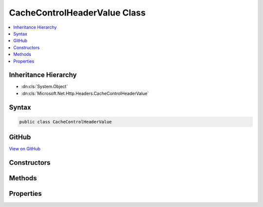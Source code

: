 

CacheControlHeaderValue Class
=============================



.. contents:: 
   :local:







Inheritance Hierarchy
---------------------


* :dn:cls:`System.Object`
* :dn:cls:`Microsoft.Net.Http.Headers.CacheControlHeaderValue`








Syntax
------

.. code-block:: csharp

   public class CacheControlHeaderValue





GitHub
------

`View on GitHub <https://github.com/aspnet/apidocs/blob/master/aspnet/httpabstractions/src/Microsoft.Net.Http.Headers/CacheControlHeaderValue.cs>`_





.. dn:class:: Microsoft.Net.Http.Headers.CacheControlHeaderValue

Constructors
------------

.. dn:class:: Microsoft.Net.Http.Headers.CacheControlHeaderValue
    :noindex:
    :hidden:

    
    .. dn:constructor:: Microsoft.Net.Http.Headers.CacheControlHeaderValue.CacheControlHeaderValue()
    
        
    
        
        .. code-block:: csharp
    
           public CacheControlHeaderValue()
    

Methods
-------

.. dn:class:: Microsoft.Net.Http.Headers.CacheControlHeaderValue
    :noindex:
    :hidden:

    
    .. dn:method:: Microsoft.Net.Http.Headers.CacheControlHeaderValue.Equals(System.Object)
    
        
        
        
        :type obj: System.Object
        :rtype: System.Boolean
    
        
        .. code-block:: csharp
    
           public override bool Equals(object obj)
    
    .. dn:method:: Microsoft.Net.Http.Headers.CacheControlHeaderValue.GetHashCode()
    
        
        :rtype: System.Int32
    
        
        .. code-block:: csharp
    
           public override int GetHashCode()
    
    .. dn:method:: Microsoft.Net.Http.Headers.CacheControlHeaderValue.Parse(System.String)
    
        
        
        
        :type input: System.String
        :rtype: Microsoft.Net.Http.Headers.CacheControlHeaderValue
    
        
        .. code-block:: csharp
    
           public static CacheControlHeaderValue Parse(string input)
    
    .. dn:method:: Microsoft.Net.Http.Headers.CacheControlHeaderValue.ToString()
    
        
        :rtype: System.String
    
        
        .. code-block:: csharp
    
           public override string ToString()
    
    .. dn:method:: Microsoft.Net.Http.Headers.CacheControlHeaderValue.TryParse(System.String, out Microsoft.Net.Http.Headers.CacheControlHeaderValue)
    
        
        
        
        :type input: System.String
        
        
        :type parsedValue: Microsoft.Net.Http.Headers.CacheControlHeaderValue
        :rtype: System.Boolean
    
        
        .. code-block:: csharp
    
           public static bool TryParse(string input, out CacheControlHeaderValue parsedValue)
    

Properties
----------

.. dn:class:: Microsoft.Net.Http.Headers.CacheControlHeaderValue
    :noindex:
    :hidden:

    
    .. dn:property:: Microsoft.Net.Http.Headers.CacheControlHeaderValue.Extensions
    
        
        :rtype: System.Collections.Generic.ICollection{Microsoft.Net.Http.Headers.NameValueHeaderValue}
    
        
        .. code-block:: csharp
    
           public ICollection<NameValueHeaderValue> Extensions { get; }
    
    .. dn:property:: Microsoft.Net.Http.Headers.CacheControlHeaderValue.MaxAge
    
        
        :rtype: System.Nullable{System.TimeSpan}
    
        
        .. code-block:: csharp
    
           public TimeSpan? MaxAge { get; set; }
    
    .. dn:property:: Microsoft.Net.Http.Headers.CacheControlHeaderValue.MaxStale
    
        
        :rtype: System.Boolean
    
        
        .. code-block:: csharp
    
           public bool MaxStale { get; set; }
    
    .. dn:property:: Microsoft.Net.Http.Headers.CacheControlHeaderValue.MaxStaleLimit
    
        
        :rtype: System.Nullable{System.TimeSpan}
    
        
        .. code-block:: csharp
    
           public TimeSpan? MaxStaleLimit { get; set; }
    
    .. dn:property:: Microsoft.Net.Http.Headers.CacheControlHeaderValue.MinFresh
    
        
        :rtype: System.Nullable{System.TimeSpan}
    
        
        .. code-block:: csharp
    
           public TimeSpan? MinFresh { get; set; }
    
    .. dn:property:: Microsoft.Net.Http.Headers.CacheControlHeaderValue.MustRevalidate
    
        
        :rtype: System.Boolean
    
        
        .. code-block:: csharp
    
           public bool MustRevalidate { get; set; }
    
    .. dn:property:: Microsoft.Net.Http.Headers.CacheControlHeaderValue.NoCache
    
        
        :rtype: System.Boolean
    
        
        .. code-block:: csharp
    
           public bool NoCache { get; set; }
    
    .. dn:property:: Microsoft.Net.Http.Headers.CacheControlHeaderValue.NoCacheHeaders
    
        
        :rtype: System.Collections.Generic.ICollection{System.String}
    
        
        .. code-block:: csharp
    
           public ICollection<string> NoCacheHeaders { get; }
    
    .. dn:property:: Microsoft.Net.Http.Headers.CacheControlHeaderValue.NoStore
    
        
        :rtype: System.Boolean
    
        
        .. code-block:: csharp
    
           public bool NoStore { get; set; }
    
    .. dn:property:: Microsoft.Net.Http.Headers.CacheControlHeaderValue.NoTransform
    
        
        :rtype: System.Boolean
    
        
        .. code-block:: csharp
    
           public bool NoTransform { get; set; }
    
    .. dn:property:: Microsoft.Net.Http.Headers.CacheControlHeaderValue.OnlyIfCached
    
        
        :rtype: System.Boolean
    
        
        .. code-block:: csharp
    
           public bool OnlyIfCached { get; set; }
    
    .. dn:property:: Microsoft.Net.Http.Headers.CacheControlHeaderValue.Private
    
        
        :rtype: System.Boolean
    
        
        .. code-block:: csharp
    
           public bool Private { get; set; }
    
    .. dn:property:: Microsoft.Net.Http.Headers.CacheControlHeaderValue.PrivateHeaders
    
        
        :rtype: System.Collections.Generic.ICollection{System.String}
    
        
        .. code-block:: csharp
    
           public ICollection<string> PrivateHeaders { get; }
    
    .. dn:property:: Microsoft.Net.Http.Headers.CacheControlHeaderValue.ProxyRevalidate
    
        
        :rtype: System.Boolean
    
        
        .. code-block:: csharp
    
           public bool ProxyRevalidate { get; set; }
    
    .. dn:property:: Microsoft.Net.Http.Headers.CacheControlHeaderValue.Public
    
        
        :rtype: System.Boolean
    
        
        .. code-block:: csharp
    
           public bool Public { get; set; }
    
    .. dn:property:: Microsoft.Net.Http.Headers.CacheControlHeaderValue.SharedMaxAge
    
        
        :rtype: System.Nullable{System.TimeSpan}
    
        
        .. code-block:: csharp
    
           public TimeSpan? SharedMaxAge { get; set; }
    

